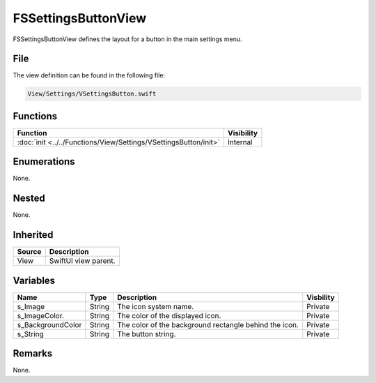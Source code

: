 FSSettingsButtonView
====================
FSSettingsButtonView defines the layout for a button in the main settings menu.

File
----
The view definition can be found in the following file:

.. code-block:: c

    View/Settings/VSettingsButton.swift


Functions
---------
.. list-table::
    :header-rows: 1

    * - Function
      - Visibility
    * - :doc:`init <../../Functions/View/Settings/VSettingsButton/init>`
      - Internal


Enumerations
------------
None.

Nested
------
None.

Inherited
---------
.. list-table::
    :header-rows: 1

    * - Source
      - Description
    * - View
      - SwiftUI view parent.
      

Variables
---------
.. list-table::
    :header-rows: 1

    * - Name
      - Type
      - Description
      - Visbility
    * - s_Image
      - String
      - The icon system name.
      - Private
    * - s_ImageColor.
      - String
      - The color of the displayed icon.
      - Private
    * - s_BackgroundColor
      - String
      - The color of the background rectangle behind the icon.
      - Private
    * - s_String
      - String
      - The button string.
      - Private


Remarks
-------
None.
